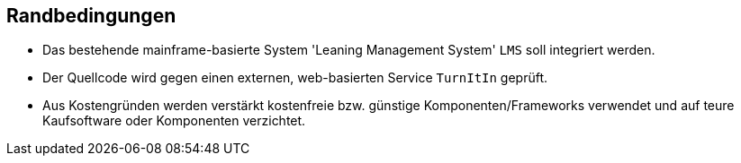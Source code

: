 [[section-architecture-constraints]]
== Randbedingungen

* Das bestehende mainframe-basierte System 'Leaning Management System' `LMS` soll integriert werden.
* Der Quellcode wird gegen einen externen, web-basierten Service `TurnItIn` geprüft.
* Aus Kostengründen werden verstärkt kostenfreie bzw. günstige Komponenten/Frameworks verwendet und auf teure Kaufsoftware oder Komponenten verzichtet.
